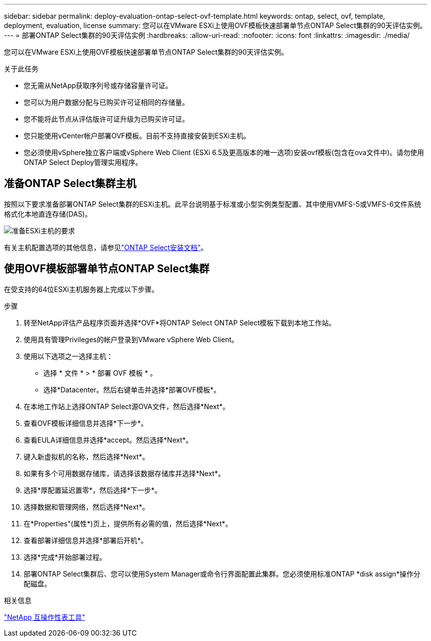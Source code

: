 ---
sidebar: sidebar 
permalink: deploy-evaluation-ontap-select-ovf-template.html 
keywords: ontap, select, ovf, template, deployment, evaluation, license 
summary: 您可以在VMware ESXi上使用OVF模板快速部署单节点ONTAP Select集群的90天评估实例。 
---
= 部署ONTAP Select集群的90天评估实例
:hardbreaks:
:allow-uri-read: 
:nofooter: 
:icons: font
:linkattrs: 
:imagesdir: ./media/


[role="lead"]
您可以在VMware ESXi上使用OVF模板快速部署单节点ONTAP Select集群的90天评估实例。

.关于此任务
* 您无需从NetApp获取序列号或存储容量许可证。
* 您可以为用户数据分配与已购买许可证相同的存储量。
* 您不能将此节点从评估版许可证升级为已购买许可证。
* 您只能使用vCenter帐户部署OVF模板。目前不支持直接安装到ESXi主机。
* 您必须使用vSphere独立客户端或vSphere Web Client (ESXi 6.5及更高版本的唯一选项)安装ovf模板(包含在ova文件中)。请勿使用ONTAP Select Deploy管理实用程序。




== 准备ONTAP Select集群主机

按照以下要求准备部署ONTAP Select集群的ESXi主机。此平台说明基于标准或小型实例类型配置、其中使用VMFS-5或VMFS-6文件系统格式化本地直连存储(DAS)。

image:prepare_ESXi_host_requirements.png["准备ESXi主机的要求"]

有关主机配置选项的其他信息，请参见link:reference_chk_host_prep.html["ONTAP Select安装文档"]。



== 使用OVF模板部署单节点ONTAP Select集群

在受支持的64位ESXi主机服务器上完成以下步骤。

.步骤
. 转至NetApp评估产品程序页面并选择*OVF*将ONTAP Select ONTAP Select模板下载到本地工作站。
. 使用具有管理Privileges的帐户登录到VMware vSphere Web Client。
. 使用以下选项之一选择主机：
+
** 选择 * 文件 * > * 部署 OVF 模板 * 。
** 选择*Datacenter。然后右键单击并选择*部署OVF模板*。


. 在本地工作站上选择ONTAP Select源OVA文件，然后选择*Next*。
. 查看OVF模板详细信息并选择*下一步*。
. 查看EULA详细信息并选择*accept。然后选择*Next*。
. 键入新虚拟机的名称，然后选择*Next*。
. 如果有多个可用数据存储库，请选择该数据存储库并选择*Next*。
. 选择*厚配置延迟置零*，然后选择*下一步*。
. 选择数据和管理网络，然后选择*Next*。
. 在*Properties"(属性*)页上，提供所有必需的值，然后选择*Next*。
. 查看部署详细信息并选择*部署后开机*。
. 选择*完成*开始部署过程。
. 部署ONTAP Select集群后、您可以使用System Manager或命令行界面配置此集群。您必须使用标准ONTAP *disk assign*操作分配磁盘。


.相关信息
link:http://mysupport.netapp.com/matrix["NetApp 互操作性表工具"^]
